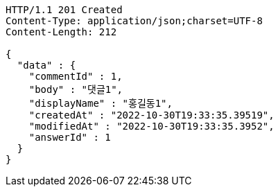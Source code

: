 [source,http,options="nowrap"]
----
HTTP/1.1 201 Created
Content-Type: application/json;charset=UTF-8
Content-Length: 212

{
  "data" : {
    "commentId" : 1,
    "body" : "댓글1",
    "displayName" : "홍길동1",
    "createdAt" : "2022-10-30T19:33:35.39519",
    "modifiedAt" : "2022-10-30T19:33:35.3952",
    "answerId" : 1
  }
}
----